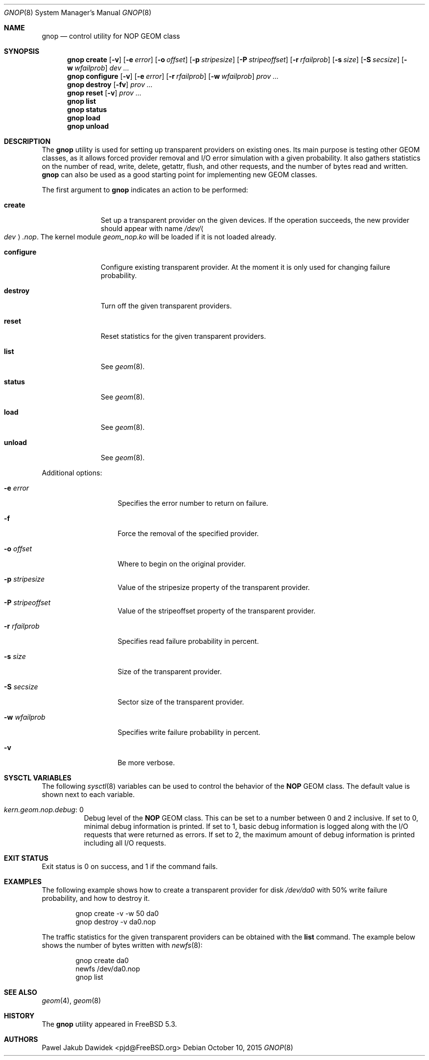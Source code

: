 .\" Copyright (c) 2004-2006 Pawel Jakub Dawidek <pjd@FreeBSD.org>
.\" All rights reserved.
.\"
.\" Redistribution and use in source and binary forms, with or without
.\" modification, are permitted provided that the following conditions
.\" are met:
.\" 1. Redistributions of source code must retain the above copyright
.\"    notice, this list of conditions and the following disclaimer.
.\" 2. Redistributions in binary form must reproduce the above copyright
.\"    notice, this list of conditions and the following disclaimer in the
.\"    documentation and/or other materials provided with the distribution.
.\"
.\" THIS SOFTWARE IS PROVIDED BY THE AUTHORS AND CONTRIBUTORS ``AS IS'' AND
.\" ANY EXPRESS OR IMPLIED WARRANTIES, INCLUDING, BUT NOT LIMITED TO, THE
.\" IMPLIED WARRANTIES OF MERCHANTABILITY AND FITNESS FOR A PARTICULAR PURPOSE
.\" ARE DISCLAIMED.  IN NO EVENT SHALL THE AUTHORS OR CONTRIBUTORS BE LIABLE
.\" FOR ANY DIRECT, INDIRECT, INCIDENTAL, SPECIAL, EXEMPLARY, OR CONSEQUENTIAL
.\" DAMAGES (INCLUDING, BUT NOT LIMITED TO, PROCUREMENT OF SUBSTITUTE GOODS
.\" OR SERVICES; LOSS OF USE, DATA, OR PROFITS; OR BUSINESS INTERRUPTION)
.\" HOWEVER CAUSED AND ON ANY THEORY OF LIABILITY, WHETHER IN CONTRACT, STRICT
.\" LIABILITY, OR TORT (INCLUDING NEGLIGENCE OR OTHERWISE) ARISING IN ANY WAY
.\" OUT OF THE USE OF THIS SOFTWARE, EVEN IF ADVISED OF THE POSSIBILITY OF
.\" SUCH DAMAGE.
.\"
.\" $FreeBSD: releng/10.3/sbin/geom/class/nop/gnop.8 293738 2016-01-12 09:27:01Z trasz $
.\"
.Dd October 10, 2015
.Dt GNOP 8
.Os
.Sh NAME
.Nm gnop
.Nd "control utility for NOP GEOM class"
.Sh SYNOPSIS
.Nm
.Cm create
.Op Fl v
.Op Fl e Ar error
.Op Fl o Ar offset
.Op Fl p Ar stripesize
.Op Fl P Ar stripeoffset
.Op Fl r Ar rfailprob
.Op Fl s Ar size
.Op Fl S Ar secsize
.Op Fl w Ar wfailprob
.Ar dev ...
.Nm
.Cm configure
.Op Fl v
.Op Fl e Ar error
.Op Fl r Ar rfailprob
.Op Fl w Ar wfailprob
.Ar prov ...
.Nm
.Cm destroy
.Op Fl fv
.Ar prov ...
.Nm
.Cm reset
.Op Fl v
.Ar prov ...
.Nm
.Cm list
.Nm
.Cm status
.Nm
.Cm load
.Nm
.Cm unload
.Sh DESCRIPTION
The
.Nm
utility is used for setting up transparent providers on existing ones.
Its main purpose is testing other GEOM classes, as it allows forced provider
removal and I/O error simulation with a given probability.
It also gathers statistics on the number of read, write, delete,
getattr, flush, and other requests, and the number of bytes read and written.
.Nm
can also be used as a good starting point for implementing new GEOM
classes.
.Pp
The first argument to
.Nm
indicates an action to be performed:
.Bl -tag -width ".Cm configure"
.It Cm create
Set up a transparent provider on the given devices.
If the operation succeeds, the new provider should appear with name
.Pa /dev/ Ns Ao Ar dev Ac Ns Pa .nop .
The kernel module
.Pa geom_nop.ko
will be loaded if it is not loaded already.
.It Cm configure
Configure existing transparent provider.
At the moment it is only used for changing failure probability.
.It Cm destroy
Turn off the given transparent providers.
.It Cm reset
Reset statistics for the given transparent providers.
.It Cm list
See
.Xr geom 8 .
.It Cm status
See
.Xr geom 8 .
.It Cm load
See
.Xr geom 8 .
.It Cm unload
See
.Xr geom 8 .
.El
.Pp
Additional options:
.Bl -tag -width ".Fl r Ar rfailprob"
.It Fl e Ar error
Specifies the error number to return on failure.
.It Fl f
Force the removal of the specified provider.
.It Fl o Ar offset
Where to begin on the original provider.
.It Fl p Ar stripesize
Value of the stripesize property of the transparent provider.
.It Fl P Ar stripeoffset
Value of the stripeoffset property of the transparent provider.
.It Fl r Ar rfailprob
Specifies read failure probability in percent.
.It Fl s Ar size
Size of the transparent provider.
.It Fl S Ar secsize
Sector size of the transparent provider.
.It Fl w Ar wfailprob
Specifies write failure probability in percent.
.It Fl v
Be more verbose.
.El
.Sh SYSCTL VARIABLES
The following
.Xr sysctl 8
variables can be used to control the behavior of the
.Nm NOP
GEOM class.
The default value is shown next to each variable.
.Bl -tag -width indent
.It Va kern.geom.nop.debug : No 0
Debug level of the
.Nm NOP
GEOM class.
This can be set to a number between 0 and 2 inclusive.
If set to 0, minimal debug information is printed.
If set to 1, basic debug information is logged along with the I/O requests
that were returned as errors.
If set to 2, the maximum amount of debug information is printed including
all I/O requests.
.El
.Sh EXIT STATUS
Exit status is 0 on success, and 1 if the command fails.
.Sh EXAMPLES
The following example shows how to create a transparent provider for disk
.Pa /dev/da0
with 50% write failure probability, and how to destroy it.
.Bd -literal -offset indent
gnop create -v -w 50 da0
gnop destroy -v da0.nop
.Ed
.Pp
The traffic statistics for the given transparent providers can be obtained
with the
.Cm list
command.
The example below shows the number of bytes written with
.Xr newfs 8 :
.Bd -literal -offset indent
gnop create da0
newfs /dev/da0.nop
gnop list
.Ed
.Sh SEE ALSO
.Xr geom 4 ,
.Xr geom 8
.Sh HISTORY
The
.Nm
utility appeared in
.Fx 5.3 .
.Sh AUTHORS
.An Pawel Jakub Dawidek Aq pjd@FreeBSD.org
